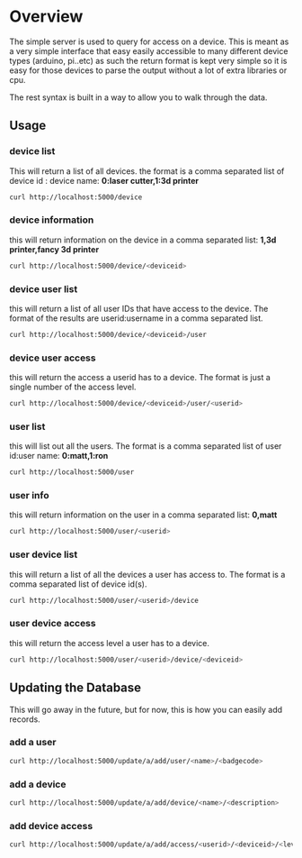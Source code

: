 * Overview
	The simple server is used to query for access on a device.  This is meant as a
	very simple interface that easy easily accessible to many different device types
	(arduino, pi..etc)  as such the return format is kept very simple so it is
	easy for those devices to parse the output without a lot of extra libraries or cpu.

	The rest syntax is built in a way to allow you to walk through the data.

** Usage
*** device list
	 This will return a list of all devices.  the format is a comma separated list of
	 device id : device name: *0:laser cutter,1:3d printer*
	 #+begin_src sh
   curl http://localhost:5000/device
	 #+end_src
*** device information
		this will return information on the device in a comma separated list: *1,3d printer,fancy 3d printer*
		#+begin_src sh
    curl http://localhost:5000/device/<deviceid>
		#+end_src
*** device user list
		this will return a list of all user IDs that have access to the device.  The format
		of the results are userid:username in a comma separated list.
		#+begin_src sh
    curl http://localhost:5000/device/<deviceid>/user
		#+end_src
*** device user access
		this will return the access a userid has to a device.  The format is
		just a single number of the access level.
		#+begin_src sh
    curl http://localhost:5000/device/<deviceid>/user/<userid>
		#+end_src
*** user list
		this will list out all the users.  The format is a comma separated list of
		user id:user name: *0:matt,1:ron*
		#+begin_src sh
    curl http://localhost:5000/user
		#+end_src
*** user info
		this will return information on the user in a comma separated list: *0,matt*
		#+begin_src sh
    curl http://localhost:5000/user/<userid>
		#+end_src
*** user device list
		this will return a list of all the devices a user has access to.  The format is a
		comma separated list of device id(s).
		#+begin_src sh
    curl http://localhost:5000/user/<userid>/device
		#+end_src
*** user device access
		this will return the access level a user has to a device.
		#+begin_src sh
    curl http://localhost:5000/user/<userid>/device/<deviceid>
		#+end_src


** Updating the Database
	 This will go away in the future, but for now, this is how you can easily add records.
*** add a user
		#+begin_src sh
    curl http://localhost:5000/update/a/add/user/<name>/<badgecode>
		#+end_src
*** add a device
		#+begin_src sh
    curl http://localhost:5000/update/a/add/device/<name>/<description>
		#+end_src
*** add device access
		#+begin_src sh
    curl http://localhost:5000/update/a/add/access/<userid>/<deviceid>/<levelofaccess>
		#+end_src
